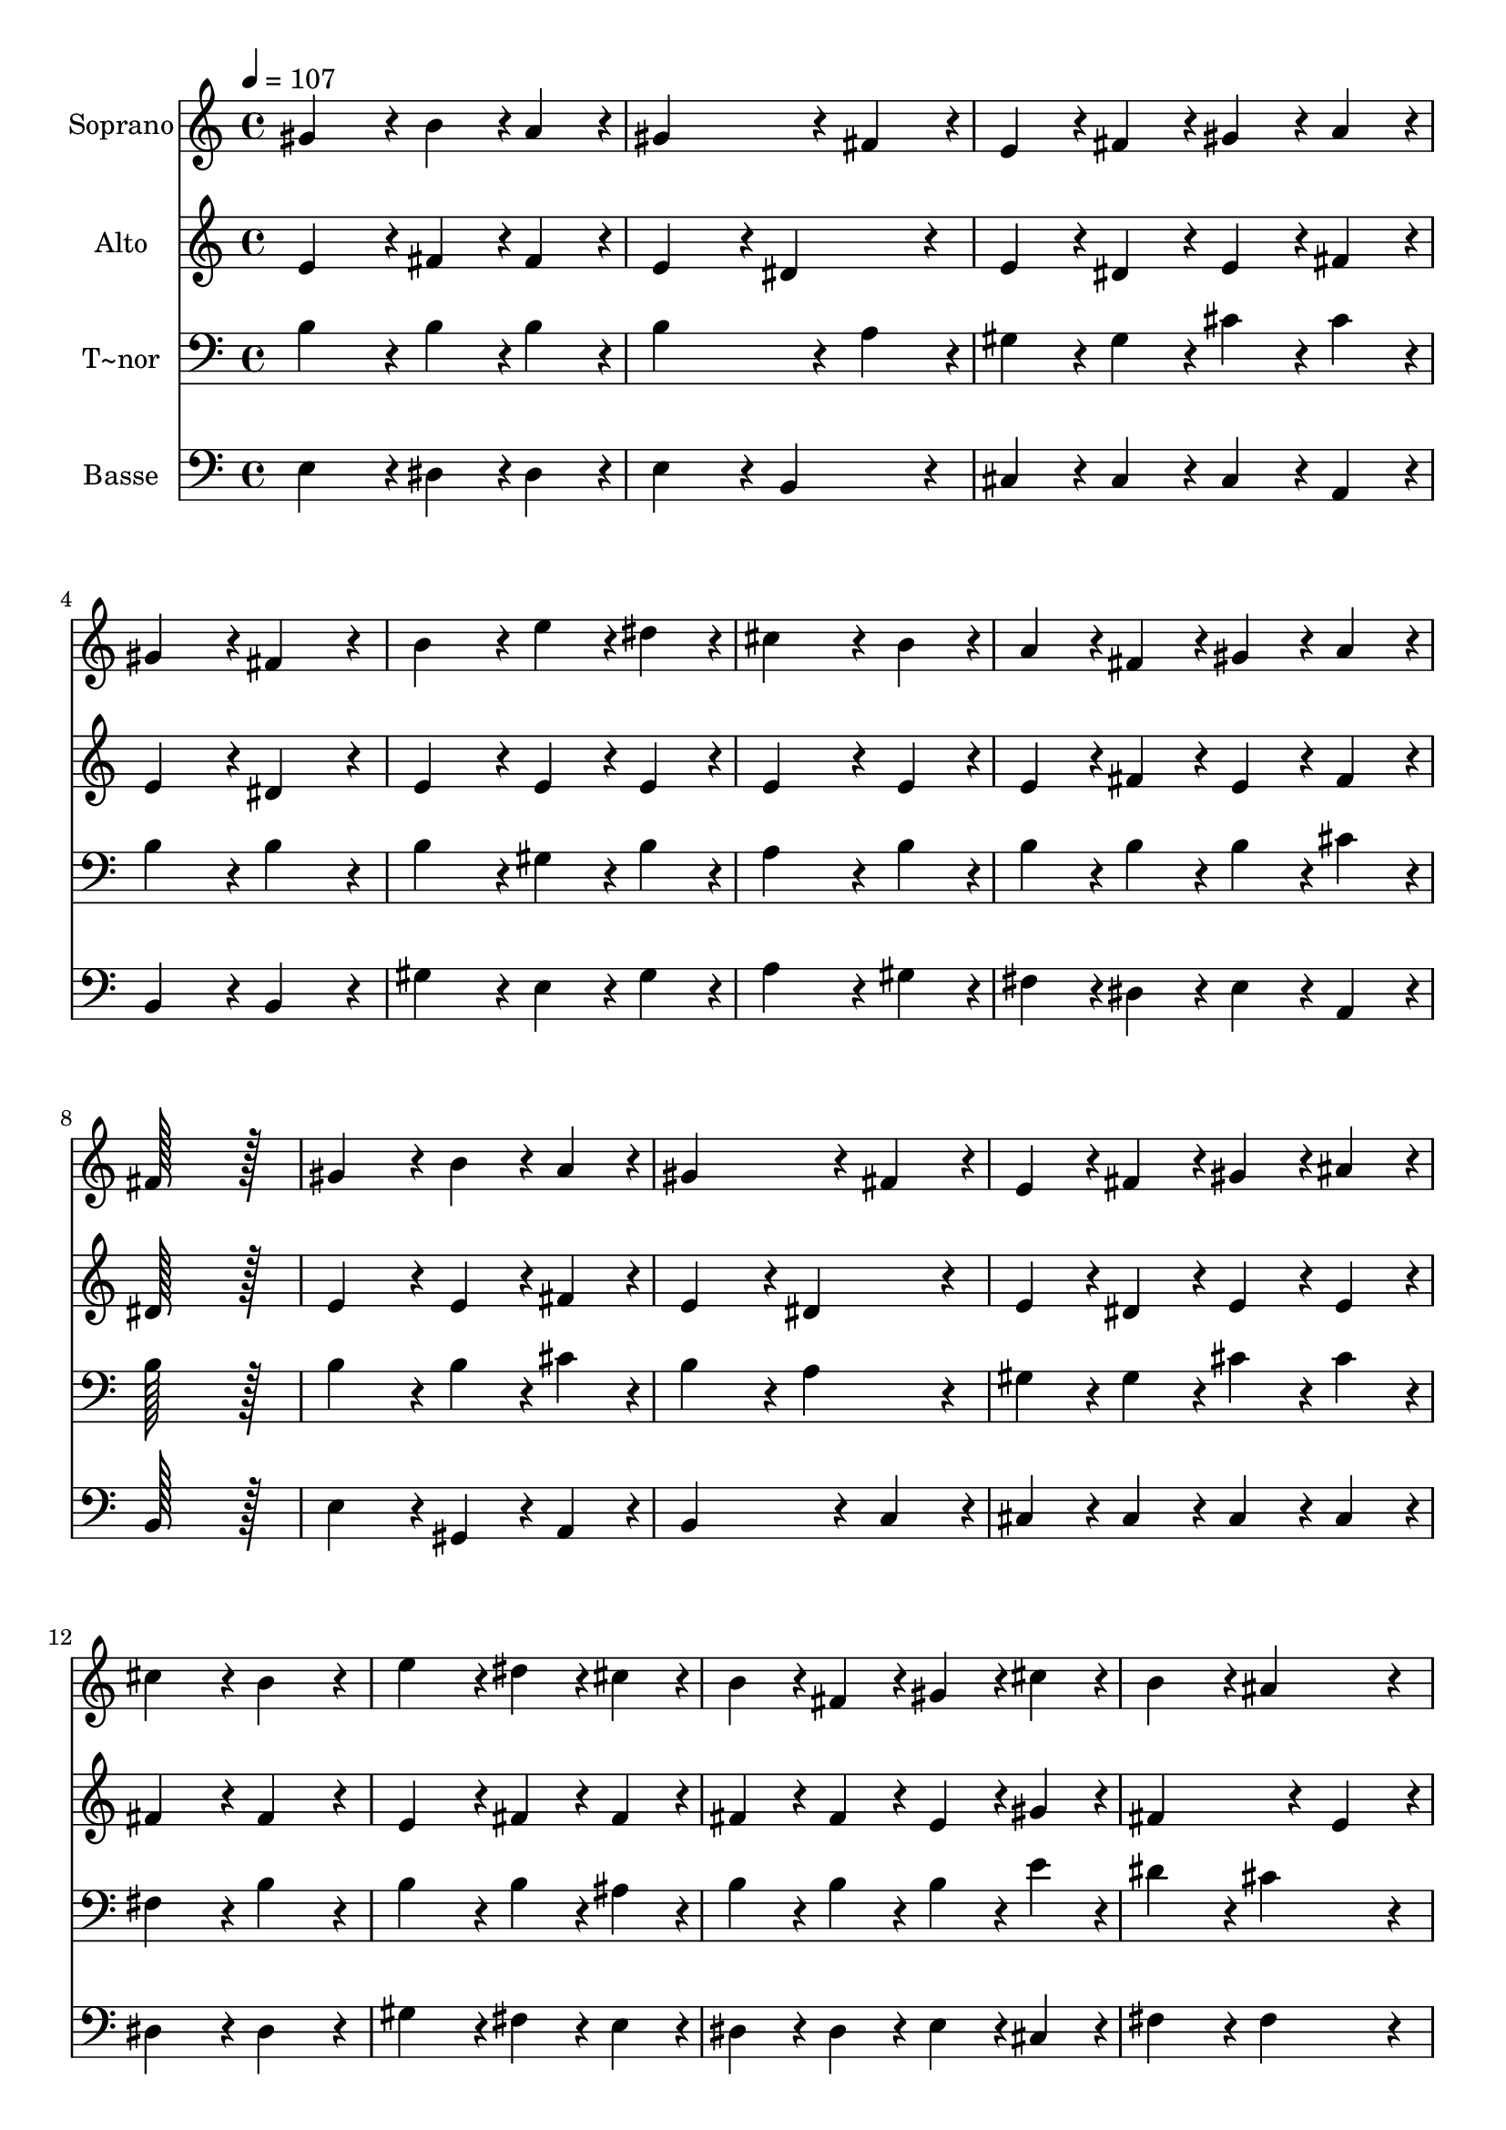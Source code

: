 % Lily was here -- automatically converted by c:/Program Files (x86)/LilyPond/usr/bin/midi2ly.py from output/107.mid
\version "2.14.0"

\layout {
  \context {
    \Voice
    \remove "Note_heads_engraver"
    \consists "Completion_heads_engraver"
    \remove "Rest_engraver"
    \consists "Completion_rest_engraver"
  }
}

trackAchannelA = {
  
  \time 4/4 
  
  \tempo 4 = 107 
  
}

trackA = <<
  \context Voice = voiceA \trackAchannelA
>>


trackBchannelA = {
  
  \set Staff.instrumentName = "Soprano"
  
  \time 4/4 
  
  \tempo 4 = 107 
  
}

trackBchannelB = \relative c {
  gis''4*172/96 r4*20/96 b4*86/96 r4*10/96 a4*86/96 r4*10/96 
  | % 2
  gis4*259/96 r4*29/96 fis4*86/96 r4*10/96 
  | % 3
  e4*86/96 r4*10/96 fis4*86/96 r4*10/96 gis4*86/96 r4*10/96 a4*86/96 
  r4*10/96 
  | % 4
  gis4*172/96 r4*20/96 fis4*172/96 r4*20/96 
  | % 5
  b4*172/96 r4*20/96 e4*86/96 r4*10/96 dis4*86/96 r4*10/96 
  | % 6
  cis4*259/96 r4*29/96 b4*86/96 r4*10/96 
  | % 7
  a4*86/96 r4*10/96 fis4*86/96 r4*10/96 gis4*86/96 r4*10/96 a4*86/96 
  r4*10/96 
  | % 8
  fis128*115 r128*13 
  | % 9
  gis4*172/96 r4*20/96 b4*86/96 r4*10/96 a4*86/96 r4*10/96 
  | % 10
  gis4*259/96 r4*29/96 fis4*86/96 r4*10/96 
  | % 11
  e4*86/96 r4*10/96 fis4*86/96 r4*10/96 gis4*86/96 r4*10/96 ais4*86/96 
  r4*10/96 
  | % 12
  cis4*172/96 r4*20/96 b4*172/96 r4*20/96 
  | % 13
  e4*172/96 r4*20/96 dis4*86/96 r4*10/96 cis4*86/96 r4*10/96 
  | % 14
  b4*86/96 r4*10/96 fis4*86/96 r4*10/96 gis4*86/96 r4*10/96 cis4*86/96 
  r4*10/96 
  | % 15
  b4*172/96 r4*20/96 ais4*172/96 r4*20/96 
  | % 16
  b128*115 r128*13 
  | % 17
  fis4*172/96 r4*20/96 gis4*86/96 r4*10/96 a4*86/96 r4*10/96 
  | % 18
  b4*172/96 r4*20/96 e,4*172/96 r4*20/96 
  | % 19
  cis'4*172/96 r4*20/96 b4*86/96 r4*10/96 a4*86/96 r4*10/96 
  | % 20
  gis128*115 r128*13 
  | % 21
  e'4*172/96 r4*20/96 dis4*86/96 r4*10/96 cis4*86/96 r4*10/96 
  | % 22
  b4*86/96 r4*10/96 gis4*86/96 r4*10/96 e4*86/96 r4*10/96 a4*86/96 
  r4*10/96 
  | % 23
  gis4*172/96 r4*20/96 fis4*172/96 r4*20/96 
  | % 24
  e128*115 
}

trackB = <<
  \context Voice = voiceA \trackBchannelA
  \context Voice = voiceB \trackBchannelB
>>


trackCchannelA = {
  
  \set Staff.instrumentName = "Alto"
  
  \time 4/4 
  
  \tempo 4 = 107 
  
}

trackCchannelB = \relative c {
  e'4*172/96 r4*20/96 fis4*86/96 r4*10/96 fis4*86/96 r4*10/96 
  | % 2
  e4*172/96 r4*20/96 dis4*172/96 r4*20/96 
  | % 3
  e4*86/96 r4*10/96 dis4*86/96 r4*10/96 e4*86/96 r4*10/96 fis4*86/96 
  r4*10/96 
  | % 4
  e4*172/96 r4*20/96 dis4*172/96 r4*20/96 
  | % 5
  e4*172/96 r4*20/96 e4*86/96 r4*10/96 e4*86/96 r4*10/96 
  | % 6
  e4*259/96 r4*29/96 e4*86/96 r4*10/96 
  | % 7
  e4*86/96 r4*10/96 fis4*86/96 r4*10/96 e4*86/96 r4*10/96 fis4*86/96 
  r4*10/96 
  | % 8
  dis128*115 r128*13 
  | % 9
  e4*172/96 r4*20/96 e4*86/96 r4*10/96 fis4*86/96 r4*10/96 
  | % 10
  e4*172/96 r4*20/96 dis4*172/96 r4*20/96 
  | % 11
  e4*86/96 r4*10/96 dis4*86/96 r4*10/96 e4*86/96 r4*10/96 e4*86/96 
  r4*10/96 
  | % 12
  fis4*172/96 r4*20/96 fis4*172/96 r4*20/96 
  | % 13
  e4*172/96 r4*20/96 fis4*86/96 r4*10/96 fis4*86/96 r4*10/96 
  | % 14
  fis4*86/96 r4*10/96 fis4*86/96 r4*10/96 e4*86/96 r4*10/96 gis4*86/96 
  r4*10/96 
  | % 15
  fis4*259/96 r4*29/96 e4*86/96 r4*10/96 
  | % 16
  dis128*115 r128*13 
  | % 17
  dis4*172/96 r4*20/96 dis4*86/96 r4*10/96 dis4*86/96 r4*10/96 
  | % 18
  e4*172/96 r4*20/96 e4*172/96 r4*20/96 
  | % 19
  e4*172/96 r4*20/96 dis4*172/96 r4*20/96 
  | % 20
  e128*115 r128*13 
  | % 21
  e4*172/96 r4*20/96 fis4*86/96 r4*10/96 fis4*86/96 r4*10/96 
  | % 22
  gis4*86/96 r4*10/96 b,4*86/96 r4*10/96 cis4*172/96 r4*20/96 
  | % 23
  e4*172/96 r4*20/96 dis4*172/96 r4*20/96 
  | % 24
  e128*115 
}

trackC = <<
  \context Voice = voiceA \trackCchannelA
  \context Voice = voiceB \trackCchannelB
>>


trackDchannelA = {
  
  \set Staff.instrumentName = "T~nor"
  
  \time 4/4 
  
  \tempo 4 = 107 
  
}

trackDchannelB = \relative c {
  b'4*172/96 r4*20/96 b4*86/96 r4*10/96 b4*86/96 r4*10/96 
  | % 2
  b4*259/96 r4*29/96 a4*86/96 r4*10/96 
  | % 3
  gis4*86/96 r4*10/96 gis4*86/96 r4*10/96 cis4*86/96 r4*10/96 cis4*86/96 
  r4*10/96 
  | % 4
  b4*172/96 r4*20/96 b4*172/96 r4*20/96 
  | % 5
  b4*172/96 r4*20/96 gis4*86/96 r4*10/96 b4*86/96 r4*10/96 
  | % 6
  a4*259/96 r4*29/96 b4*86/96 r4*10/96 
  | % 7
  b4*86/96 r4*10/96 b4*86/96 r4*10/96 b4*86/96 r4*10/96 cis4*86/96 
  r4*10/96 
  | % 8
  b128*115 r128*13 
  | % 9
  b4*172/96 r4*20/96 b4*86/96 r4*10/96 cis4*86/96 r4*10/96 
  | % 10
  b4*172/96 r4*20/96 a4*172/96 r4*20/96 
  | % 11
  gis4*86/96 r4*10/96 gis4*86/96 r4*10/96 cis4*86/96 r4*10/96 cis4*86/96 
  r4*10/96 
  | % 12
  fis,4*172/96 r4*20/96 b4*172/96 r4*20/96 
  | % 13
  b4*172/96 r4*20/96 b4*86/96 r4*10/96 ais4*86/96 r4*10/96 
  | % 14
  b4*86/96 r4*10/96 b4*86/96 r4*10/96 b4*86/96 r4*10/96 e4*86/96 
  r4*10/96 
  | % 15
  dis4*172/96 r4*20/96 cis4*172/96 r4*20/96 
  | % 16
  b128*115 r128*13 
  | % 17
  b4*172/96 r4*20/96 b4*86/96 r4*10/96 b4*86/96 r4*10/96 
  | % 18
  b4*172/96 r4*20/96 b4*172/96 r4*20/96 
  | % 19
  a4*86/96 r4*10/96 gis4*86/96 r4*10/96 fis4*172/96 r4*20/96 
  | % 20
  e128*115 r128*13 
  | % 21
  a4*86/96 r4*10/96 cis4*86/96 r4*10/96 b4*86/96 r4*10/96 a4*86/96 
  r4*10/96 
  | % 22
  gis4*172/96 r4*20/96 a4*86/96 r4*10/96 cis4*86/96 r4*10/96 
  | % 23
  b4*172/96 r4*20/96 a4*172/96 r4*20/96 
  | % 24
  gis128*115 
}

trackD = <<

  \clef bass
  
  \context Voice = voiceA \trackDchannelA
  \context Voice = voiceB \trackDchannelB
>>


trackEchannelA = {
  
  \set Staff.instrumentName = "Basse"
  
  \time 4/4 
  
  \tempo 4 = 107 
  
}

trackEchannelB = \relative c {
  e4*172/96 r4*20/96 dis4*86/96 r4*10/96 dis4*86/96 r4*10/96 
  | % 2
  e4*172/96 r4*20/96 b4*172/96 r4*20/96 
  | % 3
  cis4*86/96 r4*10/96 cis4*86/96 r4*10/96 cis4*86/96 r4*10/96 a4*86/96 
  r4*10/96 
  | % 4
  b4*172/96 r4*20/96 b4*172/96 r4*20/96 
  | % 5
  gis'4*172/96 r4*20/96 e4*86/96 r4*10/96 gis4*86/96 r4*10/96 
  | % 6
  a4*259/96 r4*29/96 gis4*86/96 r4*10/96 
  | % 7
  fis4*86/96 r4*10/96 dis4*86/96 r4*10/96 e4*86/96 r4*10/96 a,4*86/96 
  r4*10/96 
  | % 8
  b128*115 r128*13 
  | % 9
  e4*172/96 r4*20/96 gis,4*86/96 r4*10/96 a4*86/96 r4*10/96 
  | % 10
  b4*259/96 r4*29/96 c4*86/96 r4*10/96 
  | % 11
  cis4*86/96 r4*10/96 cis4*86/96 r4*10/96 cis4*86/96 r4*10/96 cis4*86/96 
  r4*10/96 
  | % 12
  dis4*172/96 r4*20/96 dis4*172/96 r4*20/96 
  | % 13
  gis4*172/96 r4*20/96 fis4*86/96 r4*10/96 e4*86/96 r4*10/96 
  | % 14
  dis4*86/96 r4*10/96 dis4*86/96 r4*10/96 e4*86/96 r4*10/96 cis4*86/96 
  r4*10/96 
  | % 15
  fis4*172/96 r4*20/96 fis4*172/96 r4*20/96 
  | % 16
  b,128*115 r128*13 
  | % 17
  a'4*172/96 r4*20/96 a4*86/96 r4*10/96 a4*86/96 r4*10/96 
  | % 18
  gis4*172/96 r4*20/96 gis,4*172/96 r4*20/96 
  | % 19
  a4*172/96 r4*20/96 b4*172/96 r4*20/96 
  | % 20
  cis128*115 r128*13 
  | % 21
  cis4*172/96 r4*20/96 dis4*86/96 r4*10/96 dis4*86/96 r4*10/96 
  | % 22
  e4*172/96 r4*20/96 a4*86/96 r4*10/96 fis4*86/96 r4*10/96 
  | % 23
  b4*172/96 r4*20/96 b,4*172/96 r4*20/96 
  | % 24
  e128*115 
}

trackE = <<

  \clef bass
  
  \context Voice = voiceA \trackEchannelA
  \context Voice = voiceB \trackEchannelB
>>


\score {
  <<
    \context Staff=trackB \trackA
    \context Staff=trackB \trackB
    \context Staff=trackC \trackA
    \context Staff=trackC \trackC
    \context Staff=trackD \trackA
    \context Staff=trackD \trackD
    \context Staff=trackE \trackA
    \context Staff=trackE \trackE
  >>
  \layout {}
  \midi {}
}
